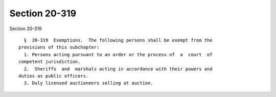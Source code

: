 Section 20-319
==============

Section 20-319 ::    
        
     
        §  20-319  Exemptions.  The following persons shall be exempt from the
      provisions of this subchapter:
        1. Persons acting pursuant to an order or the process of  a  court  of
      competent jurisdiction.
        2.  Sheriffs  and  marshals acting in accordance with their powers and
      duties as public officers.
        3. Duly licensed auctioneers selling at auction.
    
    
    
    
    
    
    